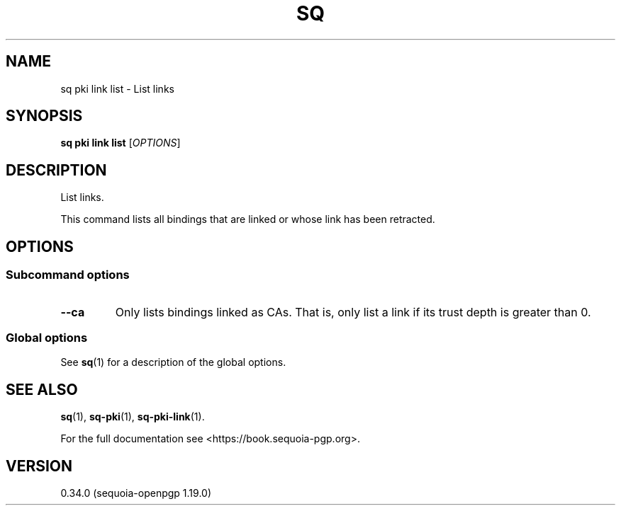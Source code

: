 .TH SQ 1 0.34.0 "Sequoia PGP" "User Commands"
.SH NAME
sq pki link list \- List links
.SH SYNOPSIS
.br
\fBsq pki link list\fR [\fIOPTIONS\fR]  
.SH DESCRIPTION
List links.
.PP
This command lists all bindings that are linked or whose link has been
retracted.
.PP

.SH OPTIONS
.SS "Subcommand options"
.TP
\fB\-\-ca\fR
Only lists bindings linked as CAs.  That is, only list a link if its trust depth is greater than 0.
.SS "Global options"
See \fBsq\fR(1) for a description of the global options.
.SH "SEE ALSO"
.nh
\fBsq\fR(1), \fBsq\-pki\fR(1), \fBsq\-pki\-link\fR(1).
.hy
.PP
For the full documentation see <https://book.sequoia\-pgp.org>.
.SH VERSION
0.34.0 (sequoia\-openpgp 1.19.0)
